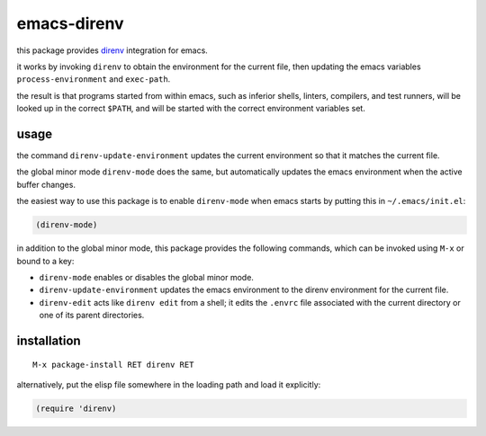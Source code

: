 ============
emacs-direnv
============

.. _direnv: https://direnv.net/

this package provides direnv_ integration for emacs.

it works by invoking
``direnv`` to obtain the environment
for the current file,
then updating the emacs variables
``process-environment`` and ``exec-path``.

the result is that
programs started from within emacs,
such as inferior shells, linters, compilers, and test runners,
will be looked up in the correct ``$PATH``,
and will be started
with the correct environment variables set.

usage
=====

the command ``direnv-update-environment``
updates the current environment
so that it matches the current file.

the global minor mode ``direnv-mode`` does the same,
but automatically updates the emacs environment
when the active buffer changes.

the easiest way to use this package
is to enable ``direnv-mode``
when emacs starts
by putting this in ``~/.emacs/init.el``:

.. code-block:: elisp

  (direnv-mode)

in addition to the global minor mode,
this package provides the following commands,
which can be invoked using ``M-x``
or bound to a key:

* ``direnv-mode``
  enables or disables the global minor mode.

* ``direnv-update-environment``
  updates the emacs environment
  to the direnv environment for the current file.

* ``direnv-edit``
  acts like ``direnv edit`` from a shell;
  it edits the ``.envrc`` file
  associated with the current directory
  or one of its parent directories.

installation
============

::

  M-x package-install RET direnv RET

alternatively, put the elisp file
somewhere in the loading path
and load it explicitly:

.. code-block:: elisp

  (require 'direnv)
